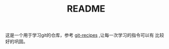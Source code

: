 #+TITLE: README

这是一个用于学习git的仓库，参考 [[https://github.com/geeeeeeeeek/git-recipes][git-recipes]] ,让每一次学习的指令可以有
比较好的巩固。
